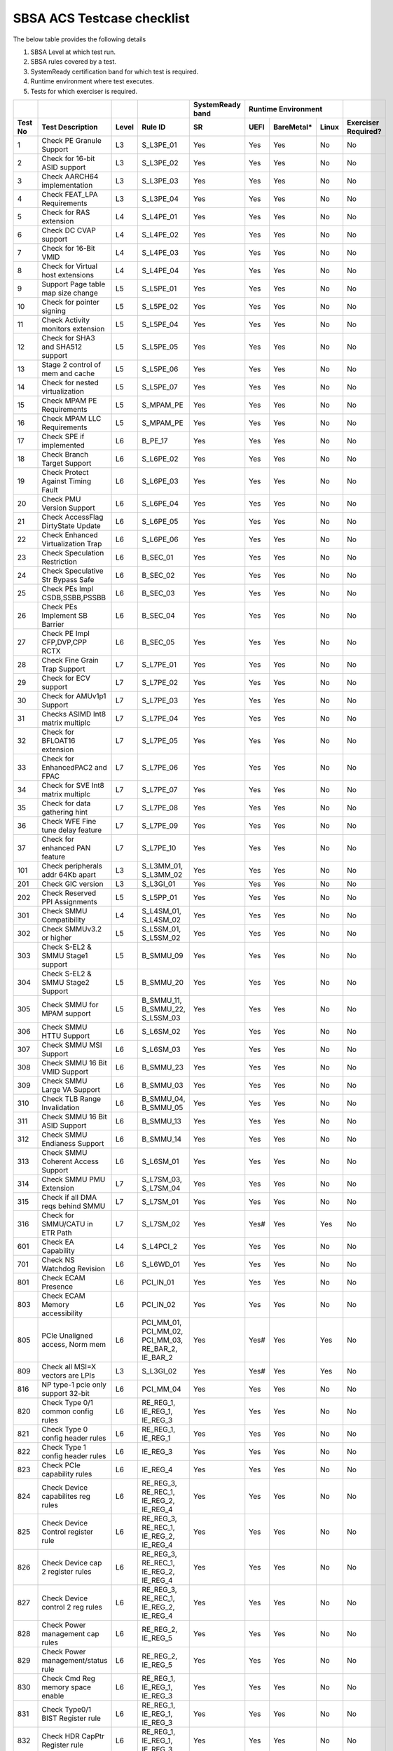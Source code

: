 #############
SBSA ACS Testcase checklist
#############
 
The below table provides the following details

#. SBSA Level at which test run.
#. SBSA rules covered by a test.
#. SystemReady certification band for which test is required.
#. Runtime environment where test executes.
#. Tests for which exerciser is required.

+-------+--------------------------------------------+-----+----------------------------------------------------+----------------+---------------------+-------------------+
|       |                                            |     |                                                    |SystemReady band|Runtime Environment  |                   |
+-------+--------------------------------------------+-----+----------------------------------------------------+----------------+----+----------+-----+-------------------+
|Test No|Test Description                            |Level|Rule ID                                             |SR              |UEFI|BareMetal*|Linux|Exerciser Required?|
+=======+============================================+=====+====================================================+================+====+==========+=====+===================+
|1      |Check PE Granule Support                    |L3   |S_L3PE_01                                           |Yes             |Yes |Yes       |No   |No                 |
+-------+--------------------------------------------+-----+----------------------------------------------------+----------------+----+----------+-----+-------------------+
|2      |Check for 16-bit ASID support               |L3   |S_L3PE_02                                           |Yes             |Yes |Yes       |No   |No                 |
+-------+--------------------------------------------+-----+----------------------------------------------------+----------------+----+----------+-----+-------------------+
|3      |Check AARCH64 implementation                |L3   |S_L3PE_03                                           |Yes             |Yes |Yes       |No   |No                 |
+-------+--------------------------------------------+-----+----------------------------------------------------+----------------+----+----------+-----+-------------------+
|4      |Check FEAT_LPA Requirements                 |L3   |S_L3PE_04                                           |Yes             |Yes |Yes       |No   |No                 |
+-------+--------------------------------------------+-----+----------------------------------------------------+----------------+----+----------+-----+-------------------+
|5      |Check for RAS extension                     |L4   |S_L4PE_01                                           |Yes             |Yes |Yes       |No   |No                 |
+-------+--------------------------------------------+-----+----------------------------------------------------+----------------+----+----------+-----+-------------------+
|6      |Check DC CVAP support                       |L4   |S_L4PE_02                                           |Yes             |Yes |Yes       |No   |No                 |
+-------+--------------------------------------------+-----+----------------------------------------------------+----------------+----+----------+-----+-------------------+
|7      |Check for 16-Bit VMID                       |L4   |S_L4PE_03                                           |Yes             |Yes |Yes       |No   |No                 |
+-------+--------------------------------------------+-----+----------------------------------------------------+----------------+----+----------+-----+-------------------+
|8      |Check for Virtual host extensions           |L4   |S_L4PE_04                                           |Yes             |Yes |Yes       |No   |No                 |
+-------+--------------------------------------------+-----+----------------------------------------------------+----------------+----+----------+-----+-------------------+
|9      |Support Page table map size change          |L5   |S_L5PE_01                                           |Yes             |Yes |Yes       |No   |No                 |
+-------+--------------------------------------------+-----+----------------------------------------------------+----------------+----+----------+-----+-------------------+
|10     |Check for pointer signing                   |L5   |S_L5PE_02                                           |Yes             |Yes |Yes       |No   |No                 |
+-------+--------------------------------------------+-----+----------------------------------------------------+----------------+----+----------+-----+-------------------+
|11     |Check Activity monitors extension           |L5   |S_L5PE_04                                           |Yes             |Yes |Yes       |No   |No                 |
+-------+--------------------------------------------+-----+----------------------------------------------------+----------------+----+----------+-----+-------------------+
|12     |Check for SHA3 and SHA512 support           |L5   |S_L5PE_05                                           |Yes             |Yes |Yes       |No   |No                 |
+-------+--------------------------------------------+-----+----------------------------------------------------+----------------+----+----------+-----+-------------------+
|13     |Stage 2 control of mem and cache            |L5   |S_L5PE_06                                           |Yes             |Yes |Yes       |No   |No                 |
+-------+--------------------------------------------+-----+----------------------------------------------------+----------------+----+----------+-----+-------------------+
|14     |Check for nested virtualization             |L5   |S_L5PE_07                                           |Yes             |Yes |Yes       |No   |No                 |
+-------+--------------------------------------------+-----+----------------------------------------------------+----------------+----+----------+-----+-------------------+
|15     |Check MPAM PE Requirements                  |L5   |S_MPAM_PE                                           |Yes             |Yes |Yes       |No   |No                 |
+-------+--------------------------------------------+-----+----------------------------------------------------+----------------+----+----------+-----+-------------------+
|16     |Check MPAM LLC Requirements                 |L5   |S_MPAM_PE                                           |Yes             |Yes |Yes       |No   |No                 |
+-------+--------------------------------------------+-----+----------------------------------------------------+----------------+----+----------+-----+-------------------+
|17     |Check SPE if implemented                    |L6   |B_PE_17                                             |Yes             |Yes |Yes       |No   |No                 |
+-------+--------------------------------------------+-----+----------------------------------------------------+----------------+----+----------+-----+-------------------+
|18     |Check Branch Target Support                 |L6   |S_L6PE_02                                           |Yes             |Yes |Yes       |No   |No                 |
+-------+--------------------------------------------+-----+----------------------------------------------------+----------------+----+----------+-----+-------------------+
|19     |Check Protect Against Timing Fault          |L6   |S_L6PE_03                                           |Yes             |Yes |Yes       |No   |No                 |
+-------+--------------------------------------------+-----+----------------------------------------------------+----------------+----+----------+-----+-------------------+
|20     |Check PMU Version Support                   |L6   |S_L6PE_04                                           |Yes             |Yes |Yes       |No   |No                 |
+-------+--------------------------------------------+-----+----------------------------------------------------+----------------+----+----------+-----+-------------------+
|21     |Check AccessFlag DirtyState Update          |L6   |S_L6PE_05                                           |Yes             |Yes |Yes       |No   |No                 |
+-------+--------------------------------------------+-----+----------------------------------------------------+----------------+----+----------+-----+-------------------+
|22     |Check Enhanced Virtualization Trap          |L6   |S_L6PE_06                                           |Yes             |Yes |Yes       |No   |No                 |
+-------+--------------------------------------------+-----+----------------------------------------------------+----------------+----+----------+-----+-------------------+
|23     |Check Speculation Restriction               |L6   |B_SEC_01                                            |Yes             |Yes |Yes       |No   |No                 |
+-------+--------------------------------------------+-----+----------------------------------------------------+----------------+----+----------+-----+-------------------+
|24     |Check Speculative Str Bypass Safe           |L6   |B_SEC_02                                            |Yes             |Yes |Yes       |No   |No                 |
+-------+--------------------------------------------+-----+----------------------------------------------------+----------------+----+----------+-----+-------------------+
|25     |Check PEs Impl CSDB,SSBB,PSSBB              |L6   |B_SEC_03                                            |Yes             |Yes |Yes       |No   |No                 |
+-------+--------------------------------------------+-----+----------------------------------------------------+----------------+----+----------+-----+-------------------+
|26     |Check PEs Implement SB Barrier              |L6   |B_SEC_04                                            |Yes             |Yes |Yes       |No   |No                 |
+-------+--------------------------------------------+-----+----------------------------------------------------+----------------+----+----------+-----+-------------------+
|27     |Check PE Impl CFP,DVP,CPP RCTX              |L6   |B_SEC_05                                            |Yes             |Yes |Yes       |No   |No                 |
+-------+--------------------------------------------+-----+----------------------------------------------------+----------------+----+----------+-----+-------------------+
|28     |Check Fine Grain Trap Support               |L7   |S_L7PE_01                                           |Yes             |Yes |Yes       |No   |No                 |
+-------+--------------------------------------------+-----+----------------------------------------------------+----------------+----+----------+-----+-------------------+
|29     |Check for ECV support                       |L7   |S_L7PE_02                                           |Yes             |Yes |Yes       |No   |No                 |
+-------+--------------------------------------------+-----+----------------------------------------------------+----------------+----+----------+-----+-------------------+
|30     |Check for AMUv1p1 Support                   |L7   |S_L7PE_03                                           |Yes             |Yes |Yes       |No   |No                 |
+-------+--------------------------------------------+-----+----------------------------------------------------+----------------+----+----------+-----+-------------------+
|31     |Checks ASIMD Int8 matrix multiplc           |L7   |S_L7PE_04                                           |Yes             |Yes |Yes       |No   |No                 |
+-------+--------------------------------------------+-----+----------------------------------------------------+----------------+----+----------+-----+-------------------+
|32     |Check for BFLOAT16 extension                |L7   |S_L7PE_05                                           |Yes             |Yes |Yes       |No   |No                 |
+-------+--------------------------------------------+-----+----------------------------------------------------+----------------+----+----------+-----+-------------------+
|33     |Check for EnhancedPAC2 and FPAC             |L7   |S_L7PE_06                                           |Yes             |Yes |Yes       |No   |No                 |
+-------+--------------------------------------------+-----+----------------------------------------------------+----------------+----+----------+-----+-------------------+
|34     |Check for SVE Int8 matrix multiplc          |L7   |S_L7PE_07                                           |Yes             |Yes |Yes       |No   |No                 |
+-------+--------------------------------------------+-----+----------------------------------------------------+----------------+----+----------+-----+-------------------+
|35     |Check for data gathering hint               |L7   |S_L7PE_08                                           |Yes             |Yes |Yes       |No   |No                 |
+-------+--------------------------------------------+-----+----------------------------------------------------+----------------+----+----------+-----+-------------------+
|36     |Check WFE Fine tune delay feature           |L7   |S_L7PE_09                                           |Yes             |Yes |Yes       |No   |No                 |
+-------+--------------------------------------------+-----+----------------------------------------------------+----------------+----+----------+-----+-------------------+
|37     |Check for enhanced PAN feature              |L7   |S_L7PE_10                                           |Yes             |Yes |Yes       |No   |No                 |
+-------+--------------------------------------------+-----+----------------------------------------------------+----------------+----+----------+-----+-------------------+
|101    |Check peripherals addr 64Kb apart           |L3   |S_L3MM_01, S_L3MM_02                                |Yes             |Yes |Yes       |No   |No                 |
+-------+--------------------------------------------+-----+----------------------------------------------------+----------------+----+----------+-----+-------------------+
|201    |Check GIC version                           |L3   |S_L3GI_01                                           |Yes             |Yes |Yes       |No   |No                 |
+-------+--------------------------------------------+-----+----------------------------------------------------+----------------+----+----------+-----+-------------------+
|202    |Check Reserved PPI Assignments              |L5   |S_L5PP_01                                           |Yes             |Yes |Yes       |No   |No                 |
+-------+--------------------------------------------+-----+----------------------------------------------------+----------------+----+----------+-----+-------------------+
|301    |Check SMMU Compatibility                    |L4   |S_L4SM_01, S_L4SM_02                                |Yes             |Yes |Yes       |No   |No                 |
+-------+--------------------------------------------+-----+----------------------------------------------------+----------------+----+----------+-----+-------------------+
|302    |Check SMMUv3.2 or higher                    |L5   |S_L5SM_01, S_L5SM_02                                |Yes             |Yes |Yes       |No   |No                 |
+-------+--------------------------------------------+-----+----------------------------------------------------+----------------+----+----------+-----+-------------------+
|303    |Check S-EL2 & SMMU Stage1 support           |L5   |B_SMMU_09                                           |Yes             |Yes |Yes       |No   |No                 |
+-------+--------------------------------------------+-----+----------------------------------------------------+----------------+----+----------+-----+-------------------+
|304    |Check S-EL2 & SMMU Stage2 Support           |L5   |B_SMMU_20                                           |Yes             |Yes |Yes       |No   |No                 |
+-------+--------------------------------------------+-----+----------------------------------------------------+----------------+----+----------+-----+-------------------+
|305    |Check SMMU for MPAM support                 |L5   |B_SMMU_11, B_SMMU_22, S_L5SM_03                     |Yes             |Yes |Yes       |No   |No                 |
+-------+--------------------------------------------+-----+----------------------------------------------------+----------------+----+----------+-----+-------------------+
|306    |Check SMMU HTTU Support                     |L6   |S_L6SM_02                                           |Yes             |Yes |Yes       |No   |No                 |
+-------+--------------------------------------------+-----+----------------------------------------------------+----------------+----+----------+-----+-------------------+
|307    |Check SMMU MSI Support                      |L6   |S_L6SM_03                                           |Yes             |Yes |Yes       |No   |No                 |
+-------+--------------------------------------------+-----+----------------------------------------------------+----------------+----+----------+-----+-------------------+
|308    |Check SMMU 16 Bit VMID Support              |L6   |B_SMMU_23                                           |Yes             |Yes |Yes       |No   |No                 |
+-------+--------------------------------------------+-----+----------------------------------------------------+----------------+----+----------+-----+-------------------+
|309    |Check SMMU Large VA Support                 |L6   |B_SMMU_03                                           |Yes             |Yes |Yes       |No   |No                 |
+-------+--------------------------------------------+-----+----------------------------------------------------+----------------+----+----------+-----+-------------------+
|310    |Check TLB Range Invalidation                |L6   |B_SMMU_04, B_SMMU_05                                |Yes             |Yes |Yes       |No   |No                 |
+-------+--------------------------------------------+-----+----------------------------------------------------+----------------+----+----------+-----+-------------------+
|311    |Check SMMU 16 Bit ASID Support              |L6   |B_SMMU_13                                           |Yes             |Yes |Yes       |No   |No                 |
+-------+--------------------------------------------+-----+----------------------------------------------------+----------------+----+----------+-----+-------------------+
|312    |Check SMMU Endianess Support                |L6   |B_SMMU_14                                           |Yes             |Yes |Yes       |No   |No                 |
+-------+--------------------------------------------+-----+----------------------------------------------------+----------------+----+----------+-----+-------------------+
|313    |Check SMMU Coherent Access Support          |L6   |S_L6SM_01                                           |Yes             |Yes |Yes       |No   |No                 |
+-------+--------------------------------------------+-----+----------------------------------------------------+----------------+----+----------+-----+-------------------+
|314    |Check SMMU PMU Extension                    |L7   |S_L7SM_03, S_L7SM_04                                |Yes             |Yes |Yes       |No   |No                 |
+-------+--------------------------------------------+-----+----------------------------------------------------+----------------+----+----------+-----+-------------------+
|315    |Check if all DMA reqs behind SMMU           |L7   |S_L7SM_01                                           |Yes             |Yes |Yes       |No   |No                 |
+-------+--------------------------------------------+-----+----------------------------------------------------+----------------+----+----------+-----+-------------------+
|316    |Check for SMMU/CATU in ETR Path             |L7   |S_L7SM_02                                           |Yes             |Yes#|Yes       |Yes  |No                 |
+-------+--------------------------------------------+-----+----------------------------------------------------+----------------+----+----------+-----+-------------------+
|601    |Check EA Capability                         |L4   |S_L4PCI_2                                           |Yes             |Yes |Yes       |No   |No                 |
+-------+--------------------------------------------+-----+----------------------------------------------------+----------------+----+----------+-----+-------------------+
|701    |Check NS Watchdog Revision                  |L6   |S_L6WD_01                                           |Yes             |Yes |Yes       |No   |No                 |
+-------+--------------------------------------------+-----+----------------------------------------------------+----------------+----+----------+-----+-------------------+
|801    |Check ECAM Presence                         |L6   |PCI_IN_01                                           |Yes             |Yes |Yes       |No   |No                 |
+-------+--------------------------------------------+-----+----------------------------------------------------+----------------+----+----------+-----+-------------------+
|803    |Check ECAM Memory accessibility             |L6   |PCI_IN_02                                           |Yes             |Yes |Yes       |No   |No                 |
+-------+--------------------------------------------+-----+----------------------------------------------------+----------------+----+----------+-----+-------------------+
|805    |PCIe Unaligned access, Norm mem             |L6   |PCI_MM_01, PCI_MM_02, PCI_MM_03, RE_BAR_2, IE_BAR_2 |Yes             |Yes#|Yes       |Yes  |No                 |
+-------+--------------------------------------------+-----+----------------------------------------------------+----------------+----+----------+-----+-------------------+
|809    |Check all MSI=X vectors are LPIs            |L3   |S_L3GI_02                                           |Yes             |Yes#|Yes       |Yes  |No                 |
+-------+--------------------------------------------+-----+----------------------------------------------------+----------------+----+----------+-----+-------------------+
|816    |NP type-1 pcie only support 32-bit          |L6   |PCI_MM_04                                           |Yes             |Yes |Yes       |No   |No                 |
+-------+--------------------------------------------+-----+----------------------------------------------------+----------------+----+----------+-----+-------------------+
|820    |Check Type 0/1 common config rules          |L6   |RE_REG_1, IE_REG_1, IE_REG_3                        |Yes             |Yes |Yes       |No   |No                 |
+-------+--------------------------------------------+-----+----------------------------------------------------+----------------+----+----------+-----+-------------------+
|821    |Check Type 0 config header rules            |L6   |RE_REG_1, IE_REG_1                                  |Yes             |Yes |Yes       |No   |No                 |
+-------+--------------------------------------------+-----+----------------------------------------------------+----------------+----+----------+-----+-------------------+
|822    |Check Type 1 config header rules            |L6   |IE_REG_3                                            |Yes             |Yes |Yes       |No   |No                 |
+-------+--------------------------------------------+-----+----------------------------------------------------+----------------+----+----------+-----+-------------------+
|823    |Check PCIe capability rules                 |L6   |IE_REG_4                                            |Yes             |Yes |Yes       |No   |No                 |
+-------+--------------------------------------------+-----+----------------------------------------------------+----------------+----+----------+-----+-------------------+
|824    |Check Device capabilites reg rules          |L6   |RE_REG_3, RE_REC_1, IE_REG_2, IE_REG_4              |Yes             |Yes |Yes       |No   |No                 |
+-------+--------------------------------------------+-----+----------------------------------------------------+----------------+----+----------+-----+-------------------+
|825    |Check Device Control register rule          |L6   |RE_REG_3, RE_REC_1, IE_REG_2, IE_REG_4              |Yes             |Yes |Yes       |No   |No                 |
+-------+--------------------------------------------+-----+----------------------------------------------------+----------------+----+----------+-----+-------------------+
|826    |Check Device cap 2 register rules           |L6   |RE_REG_3, RE_REC_1, IE_REG_2, IE_REG_4              |Yes             |Yes |Yes       |No   |No                 |
+-------+--------------------------------------------+-----+----------------------------------------------------+----------------+----+----------+-----+-------------------+
|827    |Check Device control 2 reg rules            |L6   |RE_REG_3, RE_REC_1, IE_REG_2, IE_REG_4              |Yes             |Yes |Yes       |No   |No                 |
+-------+--------------------------------------------+-----+----------------------------------------------------+----------------+----+----------+-----+-------------------+
|828    |Check Power management cap rules            |L6   |RE_REG_2, IE_REG_5                                  |Yes             |Yes |Yes       |No   |No                 |
+-------+--------------------------------------------+-----+----------------------------------------------------+----------------+----+----------+-----+-------------------+
|829    |Check Power management/status rule          |L6   |RE_REG_2, IE_REG_5                                  |Yes             |Yes |Yes       |No   |No                 |
+-------+--------------------------------------------+-----+----------------------------------------------------+----------------+----+----------+-----+-------------------+
|830    |Check Cmd Reg memory space enable           |L6   |RE_REG_1, IE_REG_1, IE_REG_3                        |Yes             |Yes |Yes       |No   |No                 |
+-------+--------------------------------------------+-----+----------------------------------------------------+----------------+----+----------+-----+-------------------+
|831    |Check Type0/1 BIST Register rule            |L6   |RE_REG_1, IE_REG_1, IE_REG_3                        |Yes             |Yes |Yes       |No   |No                 |
+-------+--------------------------------------------+-----+----------------------------------------------------+----------------+----+----------+-----+-------------------+
|832    |Check HDR CapPtr Register rule              |L6   |RE_REG_1, IE_REG_1, IE_REG_3                        |Yes             |Yes |Yes       |No   |No                 |
+-------+--------------------------------------------+-----+----------------------------------------------------+----------------+----+----------+-----+-------------------+
|833    |Check Max payload size supported            |L6   |RE_REC_1, IE_REG_2, IE_REG_4                        |Yes             |Yes |Yes       |No   |No                 |
+-------+--------------------------------------------+-----+----------------------------------------------------+----------------+----+----------+-----+-------------------+
|834    |Check BAR memory space & Type rule          |L6   |RE_BAR_3, IE_BAR_3                                  |Yes             |Yes |Yes       |No   |No                 |
+-------+--------------------------------------------+-----+----------------------------------------------------+----------------+----+----------+-----+-------------------+
|835    |Check Function level reset rule             |L6   |RE_RST_1, IE_RST_1, PCI_SM_02                       |Yes             |Yes |Yes       |No   |No                 |
+-------+--------------------------------------------+-----+----------------------------------------------------+----------------+----+----------+-----+-------------------+
|836    |Check ARI forwarding support rule           |L6   |PCI_IN_17                                           |Yes             |Yes |Yes       |No   |No                 |
+-------+--------------------------------------------+-----+----------------------------------------------------+----------------+----+----------+-----+-------------------+
|837    |Check OBFF supported rule                   |L6   |IE_REG_2                                            |Yes             |Yes |Yes       |No   |No                 |
+-------+--------------------------------------------+-----+----------------------------------------------------+----------------+----+----------+-----+-------------------+
|838    |Check CTRS and CTDS rule                    |L6   |IE_REG_4                                            |Yes             |Yes |Yes       |No   |No                 |
+-------+--------------------------------------------+-----+----------------------------------------------------+----------------+----+----------+-----+-------------------+
|839    |Check i-EP atomicop rule                    |L6   |IE_REG_2                                            |Yes             |Yes |Yes       |No   |No                 |
+-------+--------------------------------------------+-----+----------------------------------------------------+----------------+----+----------+-----+-------------------+
|841    |Check MSI and MSI-X support rule            |L6   |RE_INT_1, IE_INT_1                                  |Yes             |Yes |Yes       |No   |No                 |
+-------+--------------------------------------------+-----+----------------------------------------------------+----------------+----+----------+-----+-------------------+
|842    |Check Power Management rules                |L6   |RE_PWR_1, IE_PWR_1                                  |Yes             |Yes |Yes       |No   |No                 |
+-------+--------------------------------------------+-----+----------------------------------------------------+----------------+----+----------+-----+-------------------+
|843    |Check ARI forwarding enable rule            |L6   |PCI_IN_17                                           |Yes             |Yes |Yes       |No   |No                 |
+-------+--------------------------------------------+-----+----------------------------------------------------+----------------+----+----------+-----+-------------------+
|844    |Check device under RP in same ECAM          |L6   |PCI_IN_04                                           |Yes             |Yes |Yes       |No   |No                 |
+-------+--------------------------------------------+-----+----------------------------------------------------+----------------+----+----------+-----+-------------------+
|845    |Check all RP in HB is in same ECAM          |L6   |PCI_IN_03                                           |Yes             |Yes |Yes       |No   |No                 |
+-------+--------------------------------------------+-----+----------------------------------------------------+----------------+----+----------+-----+-------------------+
|846    |Check RP Byte Enable Rules                  |L6   |PCI_IN_18                                           |Yes             |Yes |Yes       |No   |No                 |
+-------+--------------------------------------------+-----+----------------------------------------------------+----------------+----+----------+-----+-------------------+
|847    |Check Config Txn for RP in HB               |L6   |PCI_IN_12                                           |Yes             |Yes |Yes       |No   |No                 |
+-------+--------------------------------------------+-----+----------------------------------------------------+----------------+----+----------+-----+-------------------+
|848    |Check RootPort NP Memory Access             |L6   |PCI_IN_13                                           |Yes             |Yes |Yes       |No   |No                 |
+-------+--------------------------------------------+-----+----------------------------------------------------+----------------+----+----------+-----+-------------------+
|849    |Check RootPort P Memory Access              |L6   |PCI_IN_13                                           |Yes             |Yes |Yes       |No   |No                 |
+-------+--------------------------------------------+-----+----------------------------------------------------+----------------+----+----------+-----+-------------------+
|850    |Check L-Intr SPI Level-Sensitive            |L6   |PCI_LI_01, PCI_LI_03                                |Yes             |Yes |Yes       |No   |No                 |
+-------+--------------------------------------------+-----+----------------------------------------------------+----------------+----+----------+-----+-------------------+
|851    |Check Sec Bus Reset For iEP_RP              |L6   |IE_RST_2                                            |Yes             |Yes |Yes       |No   |No                 |
+-------+--------------------------------------------+-----+----------------------------------------------------+----------------+----+----------+-----+-------------------+
|852    |Check ATS Support Rule                      |L6   |IE_SMU_1, RE_SMU_2                                  |Yes             |Yes |Yes       |No   |No                 |
+-------+--------------------------------------------+-----+----------------------------------------------------+----------------+----+----------+-----+-------------------+
|856    |Check iEP-RootPort P2P Support              |L6   |IE_ACS_2                                            |Yes             |Yes |Yes       |No   |No                 |
+-------+--------------------------------------------+-----+----------------------------------------------------+----------------+----+----------+-----+-------------------+
|857    |Check RCiEP, iEP_EP P2P Supp                |L6   |IE_ACS_1, RE_ACS_1, RE_ACS_2                        |Yes             |Yes |Yes       |No   |No                 |
+-------+--------------------------------------------+-----+----------------------------------------------------+----------------+----+----------+-----+-------------------+
|858    |Read and write to BAR reg                   |L6   |RE_BAR_1, IE_BAR_1                                  |Yes             |Yes |Yes       |No   |No                 |
+-------+--------------------------------------------+-----+----------------------------------------------------+----------------+----+----------+-----+-------------------+
|859    |Check RCEC Class code and Ext Cap           |L6   |RE_PCI_2                                            |Yes             |Yes |Yes       |No   |No                 |
+-------+--------------------------------------------+-----+----------------------------------------------------+----------------+----+----------+-----+-------------------+
|860    |Check RCiEP Hdr type & link Cap             |L6   |RE_PCI_1                                            |Yes             |Yes |Yes       |No   |No                 |
+-------+--------------------------------------------+-----+----------------------------------------------------+----------------+----+----------+-----+-------------------+
|861    |Check RootPort P&NP Memory Access           |L7   |S_PCIe_02                                           |Yes             |Yes |Yes       |No   |No                 |
+-------+--------------------------------------------+-----+----------------------------------------------------+----------------+----+----------+-----+-------------------+
|863    |Slot Cap, Control and Status register rules |L6   |IE_REG_4                                            |Yes             |Yes |Yes       |No   |No                 |
+-------+--------------------------------------------+-----+----------------------------------------------------+----------------+----+----------+-----+-------------------+
|901    |Enhanced ECAM Memory access check           |L3   |None                                                |No              |Yes |Yes       |No   |Yes                |
+-------+--------------------------------------------+-----+----------------------------------------------------+----------------+----+----------+-----+-------------------+
|902    |PCIe Address translation check              |L6   |RE_SMU_2                                            |No              |Yes |Yes       |No   |Yes                |
+-------+--------------------------------------------+-----+----------------------------------------------------+----------------+----+----------+-----+-------------------+
|903    |ATS Functionality Check                     |L6   |RE_SMU_2                                            |No              |Yes |Yes       |No   |Yes                |
+-------+--------------------------------------------+-----+----------------------------------------------------+----------------+----+----------+-----+-------------------+
|904    |Arrival order & Gathering Check             |L6   |RE_ORD_1, RE_ORD_2, IE_ORD_1, IE_ORD_2              |No              |Yes |Yes       |No   |Yes                |
+-------+--------------------------------------------+-----+----------------------------------------------------+----------------+----+----------+-----+-------------------+
|905    |PE 2/4/8B writes tp PCIe as 2/4/8B          |L7   |S_PCIe_03                                           |No              |Yes |Yes       |No   |Yes                |
+-------+--------------------------------------------+-----+----------------------------------------------------+----------------+----+----------+-----+-------------------+
|906    |RP's must support AER feature               |L7   |PCI_ER_01, PCI_ER_02, PCI_ER_03, PCI_ER_04          |No              |Yes |Yes       |No   |Yes                |
+-------+--------------------------------------------+-----+----------------------------------------------------+----------------+----+----------+-----+-------------------+
|907    |RP's must support DPC                       |L7   |PCI_ER_05, PCI_ER_06                                |No              |Yes |Yes       |No   |Yes                |
+-------+--------------------------------------------+-----+----------------------------------------------------+----------------+----+----------+-----+-------------------+
|908    |Check 2/4/8 Bytes targeted writes           |L7   |S_PCIe_04                                           |No              |Yes |Yes       |No   |Yes                |
+-------+--------------------------------------------+-----+----------------------------------------------------+----------------+----+----------+-----+-------------------+
|1001   |Check for MPAM extension                    |L7   |S_L7MP_01, S_L7MP_02                                |Yes             |Yes |Yes       |No   |No                 |
+-------+--------------------------------------------+-----+----------------------------------------------------+----------------+----+----------+-----+-------------------+
|1002   |Check for MPAM LLC CSU                      |L7   |S_L7MP_03, S_L7MP_04                                |Yes             |Yes |Yes       |No   |No                 |
+-------+--------------------------------------------+-----+----------------------------------------------------+----------------+----+----------+-----+-------------------+
|1003   |Check for MPAM MBWUs Monitor func           |L7   |S_L7MP_05, S_L7MP_06                                |Yes             |Yes |Yes       |No   |No                 |
+-------+--------------------------------------------+-----+----------------------------------------------------+----------------+----+----------+-----+-------------------+
|1004   |Check for MBWU counter size                 |L7   |S_L7MP_07                                           |Yes             |Yes |Yes       |No   |No                 |
+-------+--------------------------------------------+-----+----------------------------------------------------+----------------+----+----------+-----+-------------------+
|1005   |Check for MPAM MSC address overlap          |L7   |S_L7MP_08                                           |Yes             |Yes |Yes       |No   |No                 |
+-------+--------------------------------------------+-----+----------------------------------------------------+----------------+----+----------+-----+-------------------+
|1006   |Check PMG storage by CPOR nodes             |L7   |S_L7MP_03                                           |Yes             |Yes |Yes       |No   |No                 |
+-------+--------------------------------------------+-----+----------------------------------------------------+----------------+----+----------+-----+-------------------+
|1101   |Check PMU Overflow signal                   |L7   |PMU_PE_02                                           |Yes             |Yes |Yes       |No   |No                 |
+-------+--------------------------------------------+-----+----------------------------------------------------+----------------+----+----------+-----+-------------------+
|1102   |Check number of PMU counters                |L7   |PMU_PE_03                                           |Yes             |Yes |Yes       |No   |No                 |
+-------+--------------------------------------------+-----+----------------------------------------------------+----------------+----+----------+-----+-------------------+
|1103   |Check for multi-threaded PMU ext            |L7   |PMU_EV_11                                           |Yes             |Yes |Yes       |No   |No                 |
+-------+--------------------------------------------+-----+----------------------------------------------------+----------------+----+----------+-----+-------------------+
|1104   |Check memory bandwidth monitors             |L7   |PMU_BM_1, PMU_SYS_1, PMU_SYS_2                      |Yes             |Yes |Yes       |No   |No                 |
+-------+--------------------------------------------+-----+----------------------------------------------------+----------------+----+----------+-----+-------------------+
|1105   |Check memory latency monitors               |L7   |PMU_MEM_1, PMU_SYS_1, PMU_SYS_2                     |Yes             |Yes |Yes       |No   |No                 |
+-------+--------------------------------------------+-----+----------------------------------------------------+----------------+----+----------+-----+-------------------+
|1106   |Check for PMU SPE Requirements              |L7   |PMU_SPE                                             |Yes             |Yes |Yes       |No   |No                 |
+-------+--------------------------------------------+-----+----------------------------------------------------+----------------+----+----------+-----+-------------------+
|1107   |Check PCIe bandwidth monitors               |L7   |PMU_BM_2, PMU_SYS_1, PMU_SYS_2                      |Yes             |Yes |Yes       |No   |No                 |
+-------+--------------------------------------------+-----+----------------------------------------------------+----------------+----+----------+-----+-------------------+
|1108   |Check System PMU for NUMA systems           |L7   |PMU_SYS_5                                           |Yes             |Yes |Yes       |No   |No                 |
+-------+--------------------------------------------+-----+----------------------------------------------------+----------------+----+----------+-----+-------------------+
|1109   |Check multiple types of traffic measurement |L7   |PMU_SYS_6                                           |Yes             |Yes |Yes       |No   |No                 |
+-------+--------------------------------------------+-----+----------------------------------------------------+----------------+----+----------+-----+-------------------+
|1201   |Check Error Counter                         |L7   |RAS_01                                              |Yes             |Yes |Yes       |No   |No                 |
+-------+--------------------------------------------+-----+----------------------------------------------------+----------------+----+----------+-----+-------------------+
|1202   |Check CFI, DUI, UI Controls                 |L7   |RAS_02                                              |Yes             |Yes |Yes       |No   |No                 |
+-------+--------------------------------------------+-----+----------------------------------------------------+----------------+----+----------+-----+-------------------+
|1203   |Check FHI in Error Record Group             |L7   |RAS_03                                              |Yes             |Yes |Yes       |No   |No                 |
+-------+--------------------------------------------+-----+----------------------------------------------------+----------------+----+----------+-----+-------------------+
|1204   |Check ERI in Error Record Group             |L7   |RAS_04                                              |Yes             |Yes |Yes       |No   |No                 |
+-------+--------------------------------------------+-----+----------------------------------------------------+----------------+----+----------+-----+-------------------+
|1205   |Check ERI/FHI Connected to GIC              |L7   |RAS_06                                              |Yes             |Yes |Yes       |No   |No                 |
+-------+--------------------------------------------+-----+----------------------------------------------------+----------------+----+----------+-----+-------------------+
|1206   |RAS ERR<n>ADDR.AI bit status check          |L7   |RAS_07                                              |Yes             |Yes |Yes       |No   |No                 |
+-------+--------------------------------------------+-----+----------------------------------------------------+----------------+----+----------+-----+-------------------+
|1207   |Check Error Group Status                    |L7   |RAS_08                                              |Yes             |Yes |Yes       |No   |No                 |
+-------+--------------------------------------------+-----+----------------------------------------------------+----------------+----+----------+-----+-------------------+
|1208   |Software Fault Error Check                  |L7   |RAS_11, RAS_12                                      |Yes             |Yes |Yes       |No   |No                 |
+-------+--------------------------------------------+-----+----------------------------------------------------+----------------+----+----------+-----+-------------------+
|1209   |Data abort on Containable err               |L7   |S_L7RAS_1                                           |Yes             |Yes |Yes       |No   |No                 |
+-------+--------------------------------------------+-----+----------------------------------------------------+----------------+----+----------+-----+-------------------+
|1210   |Check for patrol scrubbing support          |L7   |SYS_RAS_1                                           |Yes             |Yes |Yes       |No   |No                 |
+-------+--------------------------------------------+-----+----------------------------------------------------+----------------+----+----------+-----+-------------------+
|1211   |Check Poison Storage & Forwarding           |L7   |SYS_RAS_2, SYS_RAS_3                                |Yes             |Yes |Yes       |No   |No                 |
+-------+--------------------------------------------+-----+----------------------------------------------------+----------------+----+----------+-----+-------------------+
|1212   |Check Pseudo Fault Injection                |L7   |SYS_RAS_2                                           |Yes             |Yes |Yes       |No   |No                 |
+-------+--------------------------------------------+-----+----------------------------------------------------+----------------+----+----------+-----+-------------------+
|1301   |NIST Statistical Test Suite                 |L7   |S_L7ENT_1                                           |Yes             |Yes |Yes       |No   |No                 |
+-------+--------------------------------------------+-----+----------------------------------------------------+----------------+----+----------+-----+-------------------+
|PMU app|IPC events                                  |L7   |PMU_EV_01                                           |Yes             |No  |No        |Yes  |No                 |
+-------+--------------------------------------------+-----+----------------------------------------------------+----------------+----+----------+-----+-------------------+
|PMU app|Cache effectiveness                         |L7   |PMU_EV_02                                           |Yes             |No  |No        |Yes  |No                 |
+-------+--------------------------------------------+-----+----------------------------------------------------+----------------+----+----------+-----+-------------------+
|PMU app|TLB effectiveness                           |L7   |PMU_EV_03                                           |Yes             |No  |No        |Yes  |No                 |
+-------+--------------------------------------------+-----+----------------------------------------------------+----------------+----+----------+-----+-------------------+
|PMU app|Cycle accounting                            |L7   |PMU_EV_05                                           |Yes             |No  |No        |Yes  |No                 |
+-------+--------------------------------------------+-----+----------------------------------------------------+----------------+----+----------+-----+-------------------+
|PMU app|top down accounting                         |L7   |PMU_EV_06                                           |Yes             |No  |No        |Yes  |No                 |
+-------+--------------------------------------------+-----+----------------------------------------------------+----------------+----+----------+-----+-------------------+
|PMU app|Workload events                             |L7   |PMU_EV_07                                           |Yes             |No  |No        |Yes  |No                 |
+-------+--------------------------------------------+-----+----------------------------------------------------+----------------+----+----------+-----+-------------------+
|PMU app|Branch predictor effectiveness events       |L7   |PMU_EV_08                                           |Yes             |No  |No        |Yes  |No                 |
+-------+--------------------------------------------+-----+----------------------------------------------------+----------------+----+----------+-----+-------------------+
|PMU app|BR_RETIRED                                  |L7   |PMU_EV_09                                           |Yes             |No  |No        |Yes  |No                 |
+-------+--------------------------------------------+-----+----------------------------------------------------+----------------+----+----------+-----+-------------------+
|PMU app|Latency events                              |L7   |PMU_EV_10                                           |Yes             |No  |No        |Yes  |No                 |
+-------+--------------------------------------------+-----+----------------------------------------------------+----------------+----+----------+-----+-------------------+

*For running tests on a bare-metal environment, integration of ACS with platform boot code is required. See `arm SBSA Bare-metal User Guide <arm_sbsa_architecture_compliance_bare-metal_user_guide.pdf>`_



